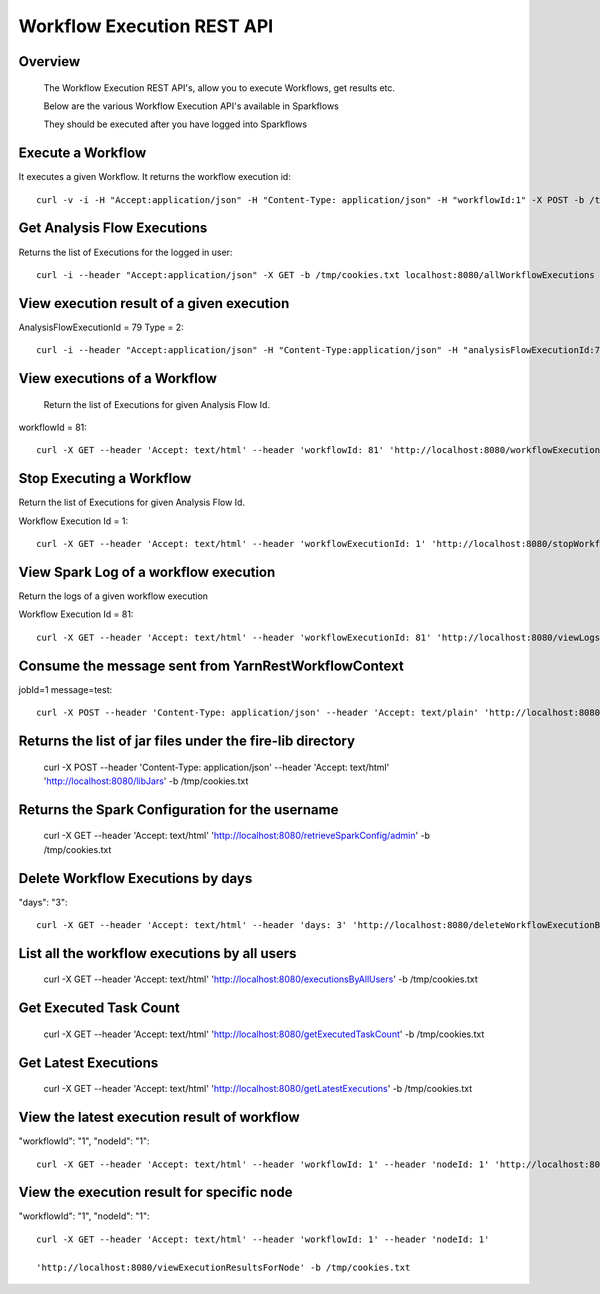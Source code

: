 Workflow Execution REST API
===========================

Overview
--------
 
  The Workflow Execution REST API's, allow you to execute Workflows, get results etc.

  Below are the various Workflow Execution API's available in Sparkflows

  They should be executed after you have logged into Sparkflows
  
  
Execute a Workflow
------------------

It executes a given Workflow.
It returns the workflow execution id::

  curl -v -i -H "Accept:application/json" -H "Content-Type: application/json" -H "workflowId:1" -X POST -b /tmp/cookies.txt -d '{ "userName": "admin", "sparkConfig": "", "libJars": "" }' localhost:8080/workflowexecuterest
  

Get Analysis Flow Executions
----------------------------
Returns the list of Executions for the logged in user::

  curl -i --header "Accept:application/json" -X GET -b /tmp/cookies.txt localhost:8080/allWorkflowExecutions -b /tmp/cookies.txt
  

View execution result of a given execution
-------------------------------------------
AnalysisFlowExecutionId = 79
Type = 2::
 
  curl -i --header "Accept:application/json" -H "Content-Type:application/json" -H "analysisFlowExecutionId:79" -H "type:2" -X GET -X GET -b /tmp/cookies.txt localhost:8080/viewExecutionResult
  
View executions of a Workflow
-----------------------------
 Return the list of Executions for given Analysis Flow Id.

workflowId = 81::

  curl -X GET --header 'Accept: text/html' --header 'workflowId: 81' 'http://localhost:8080/workflowExecutions' -b /tmp/cookies.txt 
  
  
Stop Executing a Workflow
-------------------------
Return the list of Executions for given Analysis Flow Id.

Workflow Execution Id = 1::
 
  curl -X GET --header 'Accept: text/html' --header 'workflowExecutionId: 1' 'http://localhost:8080/stopWorkflowExecution' -b /tmp/cookies.txt
  
  
View Spark Log of a workflow execution
--------------------------------------
 
Return the logs of a given workflow execution

Workflow Execution Id = 81::
 
  curl -X GET --header 'Accept: text/html' --header 'workflowExecutionId: 81' 'http://localhost:8080/viewLogs' -b /tmp/cookies.txt
  

Consume the message sent from YarnRestWorkflowContext
-------------------------------------------------------
jobId=1
message=test::
 
  curl -X POST --header 'Content-Type: application/json' --header 'Accept: text/plain' 'http://localhost:8080//messageFromSparkJob ?jobId=1&message=test' -b /tmp/cookies.txt
  
  
Returns the list of jar files under the fire-lib directory
-----------------------------------------------------------

   curl -X POST --header 'Content-Type: application/json' --header 'Accept: text/html' 'http://localhost:8080/libJars' -b /tmp/cookies.txt
   

Returns the Spark Configuration for the username
------------------------------------------------
 
   curl -X GET --header 'Accept: text/html' 'http://localhost:8080/retrieveSparkConfig/admin' -b /tmp/cookies.txt 
   
   
Delete Workflow Executions by days
----------------------------------
 
"days": "3"::
 
  curl -X GET --header 'Accept: text/html' --header 'days: 3' 'http://localhost:8080/deleteWorkflowExecutionByDays' -b /tmp/cookies.txt
  

List all the workflow executions by all users
--------------------------------------------- 
 
   curl -X GET --header 'Accept: text/html' 'http://localhost:8080/executionsByAllUsers' -b /tmp/cookies.txt
   

Get Executed Task Count
-----------------------
 
  curl -X GET --header 'Accept: text/html' 'http://localhost:8080/getExecutedTaskCount' -b /tmp/cookies.txt
  

Get Latest Executions
---------------------
 
  curl -X GET --header 'Accept: text/html' 'http://localhost:8080/getLatestExecutions' -b /tmp/cookies.txt
  
  
View the latest execution result of workflow
---------------------------------------------
 
"workflowId": "1",
"nodeId": "1"::

  curl -X GET --header 'Accept: text/html' --header 'workflowId: 1' --header 'nodeId: 1' 'http://localhost:8080/recentExecutionResult' -b /tmp/cookies.txt

View  the execution result for specific node
---------------------------------------------
 
"workflowId": "1",
"nodeId": "1"::
 
  curl -X GET --header 'Accept: text/html' --header 'workflowId: 1' --header 'nodeId: 1'
  
  'http://localhost:8080/viewExecutionResultsForNode' -b /tmp/cookies.txt

